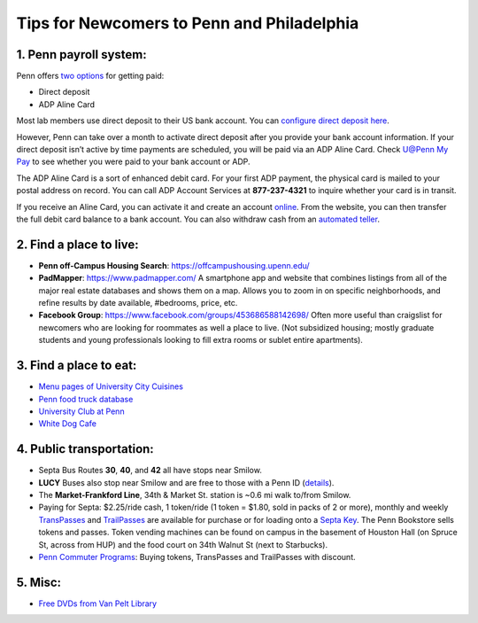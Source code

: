Tips for Newcomers to Penn and Philadelphia
===========================================

1. Penn payroll system:
-----------------------

Penn offers `two options`_ for getting paid:

* Direct deposit

* ADP Aline Card

Most lab members use direct deposit to their US bank
account. You can `configure direct deposit here`_.

However, Penn can take over a month to activate direct deposit after
you provide your bank account information. If your direct deposit
isn’t active by time payments are scheduled, you will be paid via an
ADP Aline Card. Check `U@Penn My Pay`_ to see whether you were paid to
your bank account or ADP.

The ADP Aline Card is a sort of enhanced debit card. For your first
ADP payment, the physical card is mailed to your postal address on
record. You can call ADP Account Services at **877-237-4321** to inquire
whether your card is in transit.

If you receive an Aline Card, you can activate it and create an account
`online`_. From the website, you can then transfer the full debit card
balance to a bank account. You can also withdraw cash from an `automated teller`_.

.. _two options: http://www.finance.upenn.edu/comptroller/payroll/receiving_your_pay.shtml
.. _configure direct deposit here: https://uatpenn.apps.upenn.edu/uatPenn/jsp/fast.do?fastStart=directdep
.. _U@Penn My Pay: https://uatpenn.apps.upenn.edu/uatPenn/jsp/fast.do?fastStart=pay
.. _online: https://www.visaprepaidprocessing.com/ADP/PayRoll/Home/Index
.. _automated teller: https://www.visaprepaidprocessing.com/ADP/PayRoll/Program/ATMLocator?m=1


2. Find a place to live:
------------------------

* **Penn off-Campus Housing Search**: https://offcampushousing.upenn.edu/

* **PadMapper**: https://www.padmapper.com/
  A smartphone app and website that combines listings from all of the major real
  estate databases and shows them on a map. Allows you to zoom in on specific
  neighborhoods, and refine results by date available, #bedrooms, price, etc.

* **Facebook Group**: https://www.facebook.com/groups/453686588142698/
  Often more useful than craigslist for newcomers who are looking for roommates
  as well a place to live. (Not subsidized housing; mostly graduate students
  and young professionals looking to fill extra rooms or sublet entire apartments).

3. Find a place to eat:
-----------------------

* `Menu pages of University City Cuisines <http://philadelphia.menupages.com/restaurants/university-city-w-philly/university-city/all-cuisines/>`_

* `Penn food truck database <http://pennfoodtrucks.com/sort/genre/all/rating/>`_

* `University Club at Penn <http://cms.business-services.upenn.edu/universityclub/>`_

* `White Dog Cafe <http://www.whitedog.com/university-city.html>`_


4. Public transportation:
-------------------------

* Septa Bus Routes **30**, **40**, and **42** all have stops near Smilow.

* **LUCY** Buses also stop near Smilow and are free to those with a Penn ID (`details <http://www.septa.org/schedules/bus/pdf/LUCY.pdf>`_).

* The **Market-Frankford Line**, 34th & Market St. station is ~0.6 mi walk
  to/from Smilow.

* Paying for Septa: $2.25/ride cash, 1 token/ride (1 token = $1.80, sold in packs
  of 2 or more), monthly and weekly `TransPasses
  <http://www.septa.org/fares/pass/transpass.html>`_ and `TrailPasses
  <http://www.septa.org/fares/pass/transpass.html>`_ are available for purchase or
  for loading onto a `Septa Key <http://www.septa.org/key>`_. The Penn Bookstore
  sells tokens and passes. Token vending machines can be found on campus in the
  basement of Houston Hall (on Spruce St, across from HUP) and the food court on
  34th Walnut St (next to Starbucks).

* `Penn Commuter Programs <http://cms.business-services.upenn.edu/parking/sustainable-commuting/public-transportation/faculty-and-staff/99-enroll0in-the-penn-commuter-program.html>`_:
  Buying tokens, TransPasses and TrailPasses with discount.

5. Misc:
--------

* `Free DVDs from Van Pelt Library <http://dla.library.upenn.edu/dla/vcat/index.html>`_
